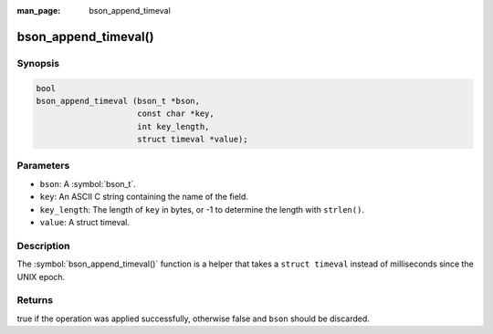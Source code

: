 :man_page: bson_append_timeval

bson_append_timeval()
=====================

Synopsis
--------

.. code-block:: c

  bool
  bson_append_timeval (bson_t *bson,
                       const char *key,
                       int key_length,
                       struct timeval *value);

Parameters
----------

* ``bson``: A :symbol:`bson_t`.
* ``key``: An ASCII C string containing the name of the field.
* ``key_length``: The length of ``key`` in bytes, or -1 to determine the length with ``strlen()``.
* ``value``: A struct timeval.

Description
-----------

The :symbol:`bson_append_timeval()` function is a helper that takes a ``struct timeval`` instead of milliseconds since the UNIX epoch.

Returns
-------

true if the operation was applied successfully, otherwise false and ``bson`` should be discarded.


